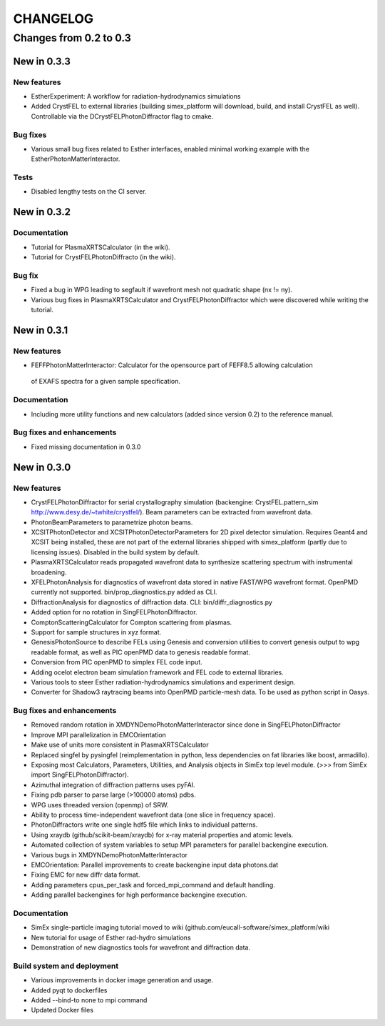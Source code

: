 CHANGELOG
=========

Changes from 0.2 to 0.3
-----------------------

New in 0.3.3
''''''''''''

New features
""""""""""""
* EstherExperiment: A workflow for radiation-hydrodynamics simulations
* Added CrystFEL to external libraries (building simex_platform will download, build, and install CrystFEL as well). Controllable via the DCrystFELPhotonDiffractor flag to cmake.

Bug fixes
"""""""""
* Various small bug fixes related to Esther interfaces, enabled minimal working example with the EstherPhotonMatterInteractor.

Tests
"""""
* Disabled lengthy tests on the CI server.


New in 0.3.2
''''''''''''

Documentation
"""""""""""""
* Tutorial for PlasmaXRTSCalculator  (in the wiki).
* Tutorial for CrystFELPhotonDiffracto (in the wiki).

Bug fix
"""""""
* Fixed a bug in WPG leading to segfault if wavefront mesh not quadratic shape (nx != ny).
* Various bug fixes in PlasmaXRTSCalculator and CrystFELPhotonDiffractor which were discovered while writing the tutorial.

New in 0.3.1
''''''''''''

New features
""""""""""""
* FEFFPhotonMatterInteractor: Calculator for the opensource part of FEFF8.5 allowing calculation
 of EXAFS spectra for a given sample specification.

Documentation
"""""""""""""
* Including more utility functions and new calculators (added since version 0.2) to the reference manual.

Bug fixes and enhancements
""""""""""""""""""""""""""
* Fixed missing documentation in 0.3.0



New in 0.3.0
''''''''''''

New features
""""""""""""
* CrystFELPhotonDiffractor for serial crystallography simulation (backengine: CrystFEL.pattern_sim http://www.desy.de/~twhite/crystfel/). Beam parameters can be extracted from wavefront data.

* PhotonBeamParameters to parametrize photon beams.

* XCSITPhotonDetector and XCSITPhotonDetectorParameters for 2D pixel detector simulation. Requires Geant4 and XCSIT being installed, these are not part of the external libraries shipped with simex_platform (partly due to licensing issues). Disabled in the build system by default.

* PlasmaXRTSCalculator reads propagated wavefront data to synthesize scattering spectrum with instrumental broadening.

* XFELPhotonAnalysis for diagnostics of wavefront data stored in native FAST/WPG wavefront format. OpenPMD currently not supported. bin/prop_diagnostics.py added as CLI.

* DiffractionAnalysis for diagnostics of diffraction data. CLI: bin/diffr_diagnostics.py

* Added option for no rotation in SingFELPhotonDiffractor.

* ComptonScatteringCalculator for Compton scattering from plasmas.

* Support for sample structures in xyz format.

* GenesisPhotonSource to describe FELs using Genesis and conversion utilities to convert genesis output to wpg readable format, as well as PIC openPMD data to genesis readable format.

* Conversion from PIC openPMD to simplex FEL code input.

* Adding ocelot electron beam simulation framework and FEL code to external libraries.

* Various tools to steer Esther radiation-hydrodynamics simulations and experiment design.

* Converter for Shadow3 raytracing beams into OpenPMD particle-mesh data. To be used as python script in Oasys.

Bug fixes and enhancements
""""""""""""""""""""""""""
* Removed random rotation in XMDYNDemoPhotonMatterInteractor since done in SingFELPhotonDiffractor

* Improve MPI parallelization in EMCOrientation

* Make use of units more consistent in PlasmaXRTSCalculator

* Replaced singfel by pysingfel (reimplementation in python, less dependencies on fat libraries like boost, armadillo).

* Exposing most Calculators, Parameters, Utilities, and Analysis objects in SimEx top level module. (>>> from SimEx import SingFELPhotonDiffractor).

* Azimuthal integration of diffraction patterns uses pyFAI.

* Fixing pdb parser to parse large (>100000 atoms) pdbs.

* WPG uses threaded version (openmp) of SRW.

* Ability to process time-independent wavefront data (one slice in frequency space).

* PhotonDiffractors write one single hdf5 file which links to individual patterns.

* Using xraydb (github/scikit-beam/xraydb) for x-ray material properties and atomic levels.

* Automated collection of system variables to setup MPI parameters for parallel backengine execution.

* Various bugs in XMDYNDemoPhotonMatterInteractor

* EMCOrientation: Parallel improvements to create backengine input data photons.dat

* Fixing EMC for new diffr data format.

* Adding parameters cpus_per_task and forced_mpi_command and default handling.

* Adding parallel backengines for high performance backengine execution.


Documentation
"""""""""""""
* SimEx single-particle imaging tutorial moved to wiki (github.com/eucall-software/simex_platform/wiki

* New tutorial for usage of Esther rad-hydro simulations

* Demonstration of new diagnostics tools for wavefront and diffraction data.


Build system and deployment
"""""""""""""""""""""""""""
* Various improvements in docker image generation and usage.

* Added pyqt to dockerfiles

* Added --bind-to none to mpi command

* Updated Docker files
